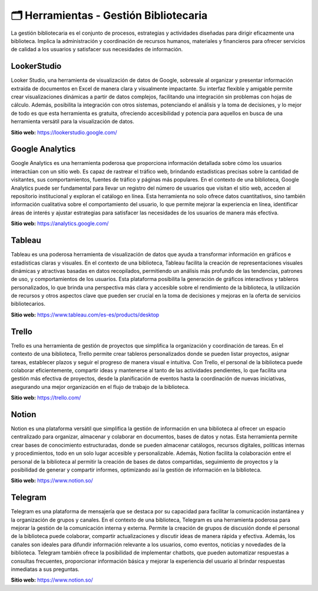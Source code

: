 
*****************************************
🗂️ Herramientas - Gestión Bibliotecaria
*****************************************
La gestión bibliotecaria es el conjunto de procesos, estrategias y actividades diseñadas para dirigir eficazmente una biblioteca. Implica la administración y coordinación de recursos humanos, materiales y financieros para ofrecer servicios de calidad a los usuarios y satisfacer sus necesidades de información.


LookerStudio
------------------
Looker Studio, una herramienta de visualización de datos de Google, sobresale al organizar y presentar información extraída de documentos en Excel de manera clara y visualmente impactante. Su interfaz flexible y amigable permite crear visualizaciones dinámicas a partir de datos complejos, facilitando una integración sin problemas con hojas de cálculo. Además, posibilita la integración con otros sistemas, potenciando el análisis y la toma de decisiones, y lo mejor de todo es que esta herramienta es gratuita, ofreciendo accesibilidad y potencia para aquellos en busca de una herramienta versátil para la visualización de datos.

**Sitio web:** https://lookerstudio.google.com/

Google Analytics 
------------------

Google Analytics es una herramienta poderosa que proporciona información detallada sobre cómo los usuarios interactúan con un sitio web. Es capaz de rastrear el tráfico web, brindando estadísticas precisas sobre la cantidad de visitantes, sus comportamientos, fuentes de tráfico y páginas más populares. En el contexto de una biblioteca, Google Analytics puede ser fundamental para llevar un registro del número de usuarios que visitan el sitio web, acceden al repositorio institucional y exploran el catálogo en línea. Esta herramienta no solo ofrece datos cuantitativos, sino también información cualitativa sobre el comportamiento del usuario, lo que permite mejorar la experiencia en línea, identificar áreas de interés y ajustar estrategias para satisfacer las necesidades de los usuarios de manera más efectiva.

**Sitio web:** https://analytics.google.com/

Tableau
------------------

Tableau es una poderosa herramienta de visualización de datos que ayuda a transformar información en gráficos e estadísticas claras y visuales. En el contexto de una biblioteca, Tableau facilita la creación de representaciones visuales dinámicas y atractivas basadas en datos recopilados, permitiendo un análisis más profundo de las tendencias, patrones de uso, y comportamientos de los usuarios. Esta plataforma posibilita la generación de gráficos interactivos y tableros personalizados, lo que brinda una perspectiva más clara y accesible sobre el rendimiento de la biblioteca, la utilización de recursos y otros aspectos clave que pueden ser crucial en la toma de decisiones y mejoras en la oferta de servicios bibliotecarios.

**Sitio web:** https://www.tableau.com/es-es/products/desktop

Trello
------------------
Trello es una herramienta de gestión de proyectos que simplifica la organización y coordinación de tareas. En el contexto de una biblioteca, Trello permite crear tableros personalizados donde se pueden listar proyectos, asignar tareas, establecer plazos y seguir el progreso de manera visual e intuitiva. Con Trello, el personal de la biblioteca puede colaborar eficientemente, compartir ideas y mantenerse al tanto de las actividades pendientes, lo que facilita una gestión más efectiva de proyectos, desde la planificación de eventos hasta la coordinación de nuevas iniciativas, asegurando una mejor organización en el flujo de trabajo de la biblioteca.

**Sitio web:** https://trello.com/ 

Notion
------------------

Notion es una plataforma versátil que simplifica la gestión de información en una biblioteca al ofrecer un espacio centralizado para organizar, almacenar y colaborar en documentos, bases de datos y notas. Esta herramienta permite crear bases de conocimiento estructuradas, donde se pueden almacenar catálogos, recursos digitales, políticas internas y procedimientos, todo en un solo lugar accesible y personalizable. Además, Notion facilita la colaboración entre el personal de la biblioteca al permitir la creación de bases de datos compartidas, seguimiento de proyectos y la posibilidad de generar y compartir informes, optimizando así la gestión de información en la biblioteca.

**Sitio web:** https://www.notion.so/

Telegram
------------------

Telegram es una plataforma de mensajería que se destaca por su capacidad para facilitar la comunicación instantánea y la organización de grupos y canales. En el contexto de una biblioteca, Telegram es una herramienta poderosa para mejorar la gestión de la comunicación interna y externa. Permite la creación de grupos de discusión donde el personal de la biblioteca puede colaborar, compartir actualizaciones y discutir ideas de manera rápida y efectiva. Además, los canales son ideales para difundir información relevante a los usuarios, como eventos, noticias y novedades de la biblioteca. Telegram también ofrece la posibilidad de implementar chatbots, que pueden automatizar respuestas a consultas frecuentes, proporcionar información básica y mejorar la experiencia del usuario al brindar respuestas inmediatas a sus preguntas. 

**Sitio web:** https://www.notion.so/

